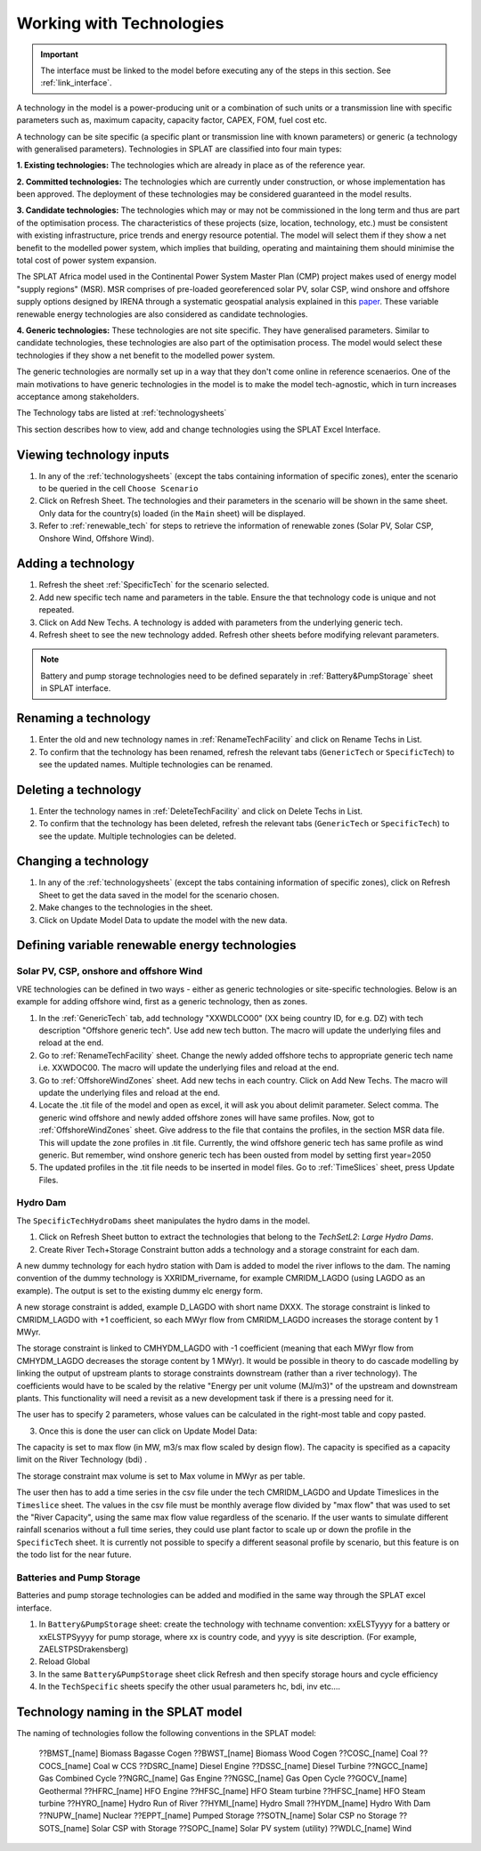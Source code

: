 .. role:: inputcell
    :class: inputcell
.. role:: interfacecell
    :class: interfacecell
.. role:: button
    :class: button


Working with Technologies
==========================

.. important::
    The interface must be linked to the model before executing any of the steps in this section.
    See :ref:`link_interface`.

A technology in the model is a power-producing unit or a combination of such units or a transmission line with specific parameters such as, maximum capacity, capacity factor, CAPEX, FOM, fuel cost etc.

A technology can be site specific (a specific plant or transmission line with known parameters) or generic (a technology with generalised parameters).
Technologies in SPLAT are classified into four main types:

**1. Existing technologies:** The technologies which are already in place as of the reference year.

**2. Committed technologies:** The technologies which are currently under construction, or whose implementation has been approved. The deployment of these technologies may be considered guaranteed in the model results.

**3. Candidate technologies:** The technologies which may or may not be commissioned in the long term and thus are part of the optimisation process. The characteristics of these projects (size, location, technology, etc.) must be consistent with existing infrastructure, price trends and energy resource potential. 
The model will select them if they show a net benefit to the modelled power system, which implies that building, operating and maintaining them should minimise the total cost of power system expansion.

The SPLAT Africa model used in the Continental Power System Master Plan (CMP) project makes used of energy model "supply regions" (MSR). 
MSR comprises of pre-loaded georeferenced solar PV, solar CSP, wind onshore and offshore supply options designed by IRENA through a systematic geospatial analysis explained in this `paper <https://www.nature.com/articles/s41597-022-01786-5>`_.
These variable renewable energy technologies are also considered as candidate technologies.

**4. Generic technologies:** These technologies are not site specific. They have generalised parameters. Similar to candidate technologies, these technologies are also part of the optimisation process. The model would select these technologies if they show a net benefit to the modelled power system.

The generic technologies are normally set up in a way that they don't come online in reference scenaerios. One of the main motivations to have generic technologies in the model is to make the model tech-agnostic, which in turn increases acceptance among stakeholders.

The Technology tabs are listed at :ref:`technologysheets`

This section describes how to view, add and change technologies using the SPLAT Excel Interface.


.. _view_tech_inputs:

Viewing technology inputs
-------------------------

1. In any of the :ref:`technologysheets` (except the tabs containing information of specific zones), enter the scenario to be queried in the cell ``Choose Scenario``

2. Click on :button:`Refresh Sheet`. The technologies and their parameters in the scenario will be shown in the same sheet. Only data for the country(s) loaded (in the ``Main`` sheet) will be displayed.

3. Refer to :ref:`renewable_tech` for steps to retrieve the information of renewable zones (Solar PV, Solar CSP, Onshore Wind, Offshore Wind).

.. _add_tech:

Adding a technology
-------------------

1. Refresh the sheet :ref:`SpecificTech` for the scenario selected.

2. Add new specific tech name and parameters in the table. Ensure the that technology code is unique and not repeated.

3. Click on :button:`Add New Techs`. A technology is added with parameters from the underlying generic tech.

4. Refresh sheet to see the new technology added. Refresh other sheets before modifying relevant parameters.

.. note::
	Battery and pump storage technologies need to be defined separately in :ref:`Battery&PumpStorage` sheet in SPLAT interface.

.. _rename_tech:

Renaming a technology 
---------------------

1. Enter the old and new technology names in :ref:`RenameTechFacility` and click on :button:`Rename Techs in List`. 

2. To confirm that the technology has been renamed, refresh the relevant tabs (``GenericTech`` or ``SpecificTech``) to see the updated names. Multiple technologies can be renamed.

.. image:: /images/technology_rename.PNG

.. _delete_tech:

Deleting a technology
----------------------

1. Enter the technology names in :ref:`DeleteTechFacility` and click on :button:`Delete Techs in List`. 

2. To confirm that the technology has been deleted, refresh the relevant tabs (``GenericTech`` or ``SpecificTech``) to see the update. Multiple technologies can be deleted.

.. image:: /images/technology_delete.PNG

.. _change_tech:

Changing a technology 
----------------------

1. In any of the :ref:`technologysheets` (except the tabs containing information of specific zones), click on :button:`Refresh Sheet` to get the data saved in the model for the scenario chosen.

2. Make changes to the technologies in the sheet.

3. Click on :button:`Update Model Data` to update the model with the new data.

.. .. _fuel:

.. Fuel price
.. -----------

.. 1. In the tab :ref:`fuelprices`, click on :button:`Refresh Sheet` to get the data saved in the model for the scenario and countries chosen.

.. 2. Make changes to the fuel prices in the sheet.

.. 3. Click on :button:`Update Model Data` to update the model with the new data.

.. .. note::
..     1. The fuel price is specified in $/GJ. It is currently not possible to add new fuel supply technologies via the SPLAT interface, this is left for future development (as well as the possibility of specifying limits, which would be needed if one wanted to model a supply curve for a particular fuel).
..     2. If a user specifies values both in the Constant column, as well as under milestone year columns, only the constant value will be used to update the MESSAGE model and the other values will be ignored.

.. .. _tech_cost:

.. Technology costs
.. -----------------

.. 1. In the tab :ref:`generictechcosts` and :ref:`specifictechcosts`, click on :button:`Refresh Sheet` to get the cost data saved in the model for the scenario and countries chosen.

.. 2. Make changes to the costs (Overnight Cost-$/kW, Fixed O&M Cost-$/kW, Variable O&M Cost-$/MWh) in the sheet.

.. 3. Click on :button:`Update Model Data` to update the model with the new data.

.. .. note::
..     If a user specifies values both in the Constant column, as well as under milestone year columns, only the constant value will be used to update the MESSAGE model and the other values will be ignored.

.. .. _tech_capacity:

.. Capacity Limit
.. ---------------

.. 1. In the tab :ref:`specificcapacitylimits`, click on :button:`Refresh Sheet` to get the capacity limits saved in the model for the scenario and countries chosen.

.. 2. Make changes to the capacity limits in the sheet.

.. 3. Click on :button:`Update Model Data` to update the model with the new data.

.. .. note::
..     1. There are no capacity limits for generic technologies.
..     2. If a user specifies values both in the Constant column, as well as under milestone year columns, only the constant value will be used to update the MESSAGE model and the other values will be ignored.

.. _renewable_tech:

Defining variable renewable energy technologies
-----------------------------------------------

.. _solar_wind:

Solar PV, CSP, onshore and offshore Wind
+++++++++++++++++++++++++++++++++++

VRE technologies can be defined in two ways - either as generic technologies or site-specific technologies. Below is an example for adding offshore wind, first as a generic technology, then as zones.

1.	In the :ref:`GenericTech` tab, add technology "XXWDLCO00" (XX being country ID, for e.g. DZ) with tech description "Offshore generic tech". Use add new tech button. The macro will update the underlying files and reload at the end.

2.	Go to :ref:`RenameTechFacility` sheet. Change the newly added offshore techs to appropriate generic tech name i.e. XXWDOC00. The macro will update the underlying files and reload at the end.

3.	Go to :ref:`OffshoreWindZones` sheet. Add new techs in each country. Click on :button:`Add New Techs`. The macro will update the underlying files and reload at the end.

4.	Locate the .tit file of the model and open as excel, it will ask you about delimit parameter. Select comma. The generic wind offshore and newly added offshore zones will have same profiles. Now, got to :ref:`OffshoreWindZones` sheet. Give address to the file that contains the profiles, in the section MSR data file. This will update the zone profiles in .tit file. Currently, the wind offshore generic tech has same profile as wind generic. But remember, wind onshore generic tech has been ousted from model by setting first year=2050

5.	The updated profiles in the .tit file needs to be inserted in model files. Go to :ref:`TimeSlices` sheet, press :button:`Update Files`.

.. _hydro_dam:

Hydro Dam
++++++++++

The ``SpecificTechHydroDams`` sheet manipulates the hydro dams in the model.

1. Click on :button:`Refresh Sheet` button to extract the technologies that belong to the `TechSetL2`: `Large Hydro Dams`.

2. :button:`Create River Tech+Storage Constraint` button adds a technology and a storage constraint for each dam.

A new dummy technology for each hydro station with Dam is added to model the river inflows to the dam. The naming convention of the dummy technology is XXRIDM_rivername, for example CMRIDM_LAGDO (using LAGDO as an example).  The output is set to the existing dummy elc energy form.

A new storage constraint is added, example D_LAGDO with short name DXXX. The storage constraint is linked to CMRIDM_LAGDO with +1 coefficient, so each MWyr flow from CMRIDM_LAGDO increases the storage content by 1 MWyr.

The storage constraint is linked to CMHYDM_LAGDO with -1 coefficient (meaning that each MWyr flow from CMHYDM_LAGDO decreases the storage content by 1 MWyr). It would be possible in theory to do cascade modelling by linking the output of upstream plants to storage constraints downstream (rather than a river technology). The coefficients would have to be scaled by the relative "Energy per unit volume (MJ/m3)" of the upstream and downstream plants. This functionality will need a revisit as a new development task if there is a pressing need for it.

The user has to specify 2 parameters, whose values can be calculated in the right-most table and copy pasted.

3. Once this is done the user can click on :button:`Update Model Data`:

The capacity is set to max flow (in MW, m3/s max flow scaled by design flow). The capacity is specified as a capacity limit on the River Technology (bdi) .

The storage constraint max volume is set to Max volume in MWyr as per table.

The user then has to add a time series in the csv file under the tech CMRIDM_LAGDO and :button:`Update Timeslices` in the ``Timeslice`` sheet. The values in the csv file must be monthly average flow divided by "max flow" that was used to set the "River Capacity", using the same max flow value regardless of the scenario.
If the user wants to simulate different rainfall scenarios without a full time series, they could use plant factor to scale up or down the profile in the ``SpecificTech`` sheet. It is currently not possible to specify a different seasonal profile by scenario, but this feature is on the todo list for the near future.

.. _batteries:

Batteries and Pump Storage
++++++++++++++++++++++++++

Batteries and pump storage technologies can be added and modified in the same way through the SPLAT excel interface.

1. In ``Battery&PumpStorage`` sheet: create the technology with techname convention: xxELSTyyyy for a battery or xxELSTPSyyyy for pump storage, where xx is country code, and yyyy is site description. (For example, ZAELSTPSDrakensberg)

2. :button:`Reload Global`

3. In the same ``Battery&PumpStorage`` sheet click :button:`Refresh` and then specify storage hours and cycle efficiency

4. In the ``TechSpecific`` sheets specify the other usual parameters hc, bdi, inv etc....

.. .. _csp:

.. Concentrated Solar Power (CSP)
.. ++++++++++++++++++++++++++++++

.. Refer to steps in :ref:`solar_wind`. (Improvements upcoming)

.. .. _transmission_distribution:

.. Transmission and Distribution
.. -----------------------------

.. The :ref:`transmission` and :ref:`distribution` sheets are used to review or modify transmission and distribution technologies parameters as per the definitions in the ``TechnologySets`` sheet (see section below).

.. .. note::
..     1. If the user wants to model with "sent-out" demand (see :ref:`demand`), transmission efficiency must be set to 100%, and investment costs set to a small value. In the default configuration there is no distribution technology specified for "Sent-out" electricity.

..     2. If a user specifies values both in the Constant column, as well as under milestone year columns, only the constant value will be used to update the MESSAGE model and the other values will be ignored.

.. .. _interconnection:

.. Interconnection
.. -----------------

.. The :ref:`interconnectors` sheet is used to review and update cross-border interconnector parameters.

.. At a minimum the two interconnecting countries (which must be active) must be specified to view the interconnections between them. 

.. _tech_naming:

Technology naming in the SPLAT model
------------------------------------

The naming of technologies follow the following conventions in the SPLAT model:

	??BMST_[name]	Biomass Bagasse Cogen
	??BWST_[name]	Biomass Wood Cogen
	??COSC_[name]	Coal
	??COCS_[name]	Coal w CCS
	??DSRC_[name]	Diesel Engine
	??DSSC_[name]	Diesel Turbine
	??NGCC_[name]	Gas Combined Cycle
	??NGRC_[name]	Gas Engine
	??NGSC_[name]	Gas Open Cycle
	??GOCV_[name]	Geothermal
	??HFRC_[name]	HFO Engine
	??HFSC_[name]	HFO Steam turbine
	??HFSC_[name]	HFO Steam turbine
	??HYRO_[name]	Hydro Run of River
	??HYMI_[name]	Hydro Small
	??HYDM_[name]	Hydro With Dam
	??NUPW_[name]	Nuclear
	??EPPT_[name]	Pumped Storage
	??SOTN_[name]	Solar CSP no Storage
	??SOTS_[name]	Solar CSP with Storage
	??SOPC_[name]	Solar PV system (utility)
	??WDLC_[name]	Wind
